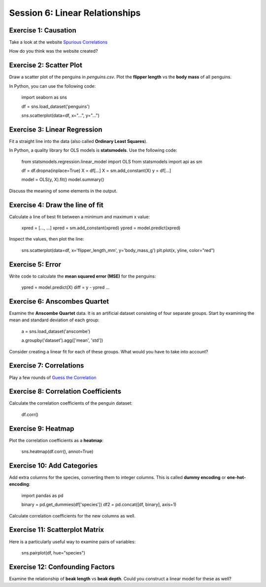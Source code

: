 Session 6: Linear Relationships
===============================

Exercise 1: Causation
---------------------

Take a look at the website `Spurious Correlations <https://tylervigen.com/spurious-correlations>`__

How do you think was the website created?


Exercise 2: Scatter Plot
------------------------

Draw a scatter plot of the penguins in `penguins.csv`.
Plot the **flipper length** vs the **body mass** of all penguins.

In Python, you can use the following code:

    import seaborn as sns

    df = sns.load_dataset('penguins')

    sns.scatterplot(data=df, x="...", y="...")


Exercise 3: Linear Regression
-----------------------------

Fit a straight line into the data (also called **Ordinary Least Squares**).

In Python, a quality library for OLS models is **statsmodels**.
Use the following code:

    from statsmodels.regression.linear_model import OLS
    from statsmodels import api as sm

    df = df.dropna(inplace=True)    
    X = df[...]
    X = sm.add_constant(X)
    y = df[...]

    model = OLS(y, X).fit()
    model.summary()

Discuss the meaning of some elements in the output.


Exercise 4: Draw the line of fit
--------------------------------

Calculate a line of best fit between a minimum and maximum x value:

    xpred = [..., ...]
    xpred = sm.add_constant(xpred)
    ypred = model.predict(xpred)

Inspect the values, then plot the line:

    sns.scatterplot(data=df, x='flipper_length_mm', y='body_mass_g')
    plt.plot(x, yline, color="red")


Exercise 5: Error
-----------------

Write code to calculate the **mean squared error (MSE)** for the penguins:

    ypred = model.predict(X)
    diff = y - ypred
    ...


Exercise 6: Anscombes Quartet
-----------------------------

Examine the **Anscombe Quartet** data.
It is an artificial dataset consisting of four separate groups.
Start by examining the mean and standard deviation of each group:

    a = sns.load_dataset('anscombe')

    a.groupby('dataset').agg(['mean', 'std'])


Consider creating a linear fit for each of these groups.
What would you have to take into account?


Exercise 7: Correlations
------------------------

Play a few rounds of `Guess the Correlation <https://www.guessthecorrelation.com/>`__


Exercise 8: Correlation Coefficients
------------------------------------

Calculate the correlation coefficients of the penguin dataset:

    df.corr()


Exercise 9: Heatmap
--------------------

Plot the correlation coefficients as a **heatmap**:

    sns.heatmap(df.corr(), annot=True)


Exercise 10: Add Categories
---------------------------

Add extra columns for the species, converting them to integer columns.
This is called **dummy encoding** or **one-hot-encoding**:

    import pandas as pd

    binary = pd.get_dummies(df['species'])
    df2 = pd.concat([df, binary], axis=1)

Calculate correlation coefficients for the new columns as well.


Exercise 11: Scatterplot Matrix
-------------------------------

Here is a particularly useful way to examine pairs of variables:

    sns.pairplot(df, hue="species")


Exercise 12: Confounding Factors
--------------------------------

Examine the relationship of **beak length** vs **beak depth**.
Could you construct a linear model for these as well?
